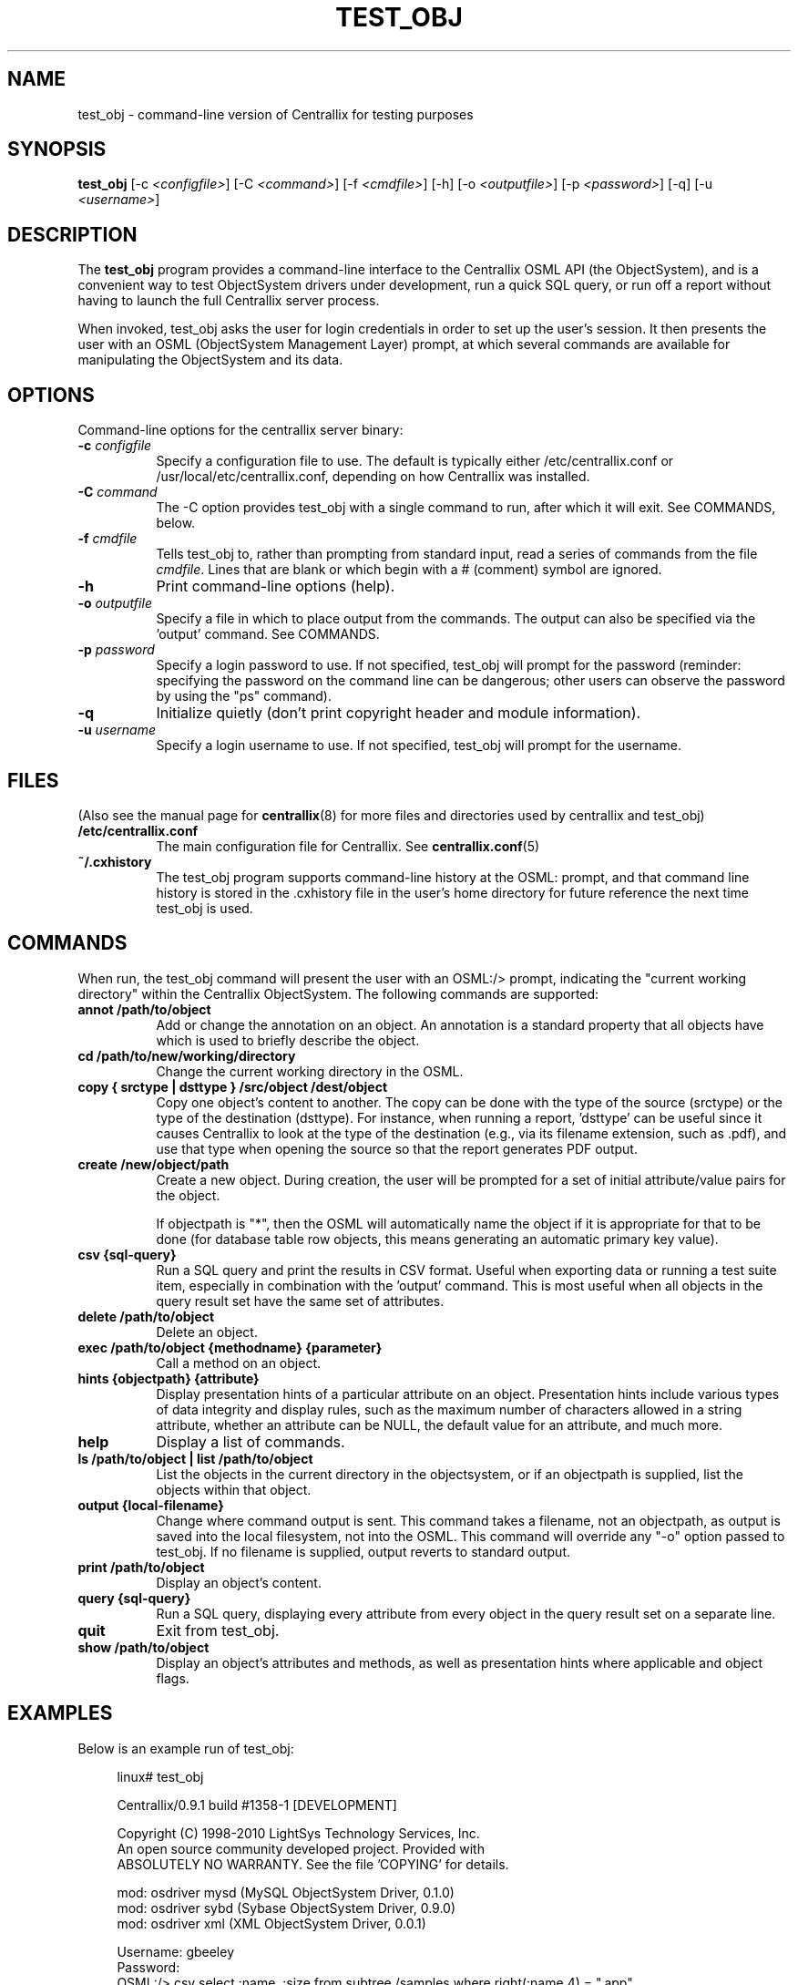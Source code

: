 .TH TEST_OBJ 1 "Sept 17, 2010" "Version 0.9.1" "Centrallix Manual"
.SH NAME
test_obj - command-line version of Centrallix for testing purposes
.SH SYNOPSIS
.B test_obj
[\-c \fI<configfile>\fP] [\-C \fI<command>\fP] [\-f \fI<cmdfile>\fP]
[\-h] [\-o \fI<outputfile>\fP] [\-p \fI<password>\fP] [\-q]
[\-u \fI<username>\fP]
.SH DESCRIPTION
.PP
The
.B test_obj
program provides a command-line interface to the Centrallix OSML
API (the ObjectSystem), and is a convenient way to test ObjectSystem
drivers under development, run a quick SQL query, or run off a report
without having to launch the full Centrallix server process.

When invoked, test_obj asks the user for login credentials in order to
set up the user's session.  It then presents the user with an OSML
(ObjectSystem Management Layer) prompt, at which several commands are
available for manipulating the ObjectSystem and its data.
.SH OPTIONS
.l
Command-line options for the centrallix server binary:
.TP 8
.B  "\-c \fIconfigfile\fP"
Specify a configuration file to use.  The default is typically either
/etc/centrallix.conf or /usr/local/etc/centrallix.conf, depending on
how Centrallix was installed.
.TP 8
.B "\-C \fIcommand\fP"
The -C option provides test_obj with a single command to run, after
which it will exit.  See COMMANDS, below.
.TP 8
.B "\-f \fIcmdfile\fP"
Tells test_obj to, rather than prompting from standard input, read
a series of commands from the file \fIcmdfile\fP.  Lines that are
blank or which begin with a # (comment) symbol are ignored.
.TP 8
.B  \-h
Print command-line options (help).
.TP 8
.B "\-o \fIoutputfile\fP"
Specify a file in which to place output from the commands.  The output
can also be specified via the 'output' command.  See COMMANDS.
.TP 8
.B "\-p \fIpassword\fP"
Specify a login password to use.  If not specified, test_obj will prompt
for the password (reminder: specifying the password on the command line
can be dangerous; other users can observe the password by using the "ps"
command).
.TP 8
.B  \-q
Initialize quietly (don't print copyright header and module information).
.TP 8
.B "\-u \fIusername\fP"
Specify a login username to use.  If not specified, test_obj will prompt
for the username.
.SH FILES
(Also see the manual page for
.BR centrallix (8)
for more files and directories used by centrallix and test_obj)
.TP 8
.B /etc/centrallix.conf
The main configuration file for Centrallix.  See
.BR centrallix.conf (5)
.TP 8
.B "~/.cxhistory"
The test_obj program supports command-line history at the OSML: prompt,
and that command line history is stored in the .cxhistory file in the 
user's home directory for future reference the next time test_obj is
used.
.SH COMMANDS
When run, the test_obj command will present the user with an OSML:/>
prompt, indicating the "current working directory" within the Centrallix
ObjectSystem.  The following commands are supported:
.TP 8
.B annot /path/to/object
Add or change the annotation on an object. An annotation is a standard property that all objects have which is used to briefly describe the object.
.TP 8
.B cd /path/to/new/working/directory
Change the current working directory in the OSML.
.TP 8
.B copy { srctype | dsttype } /src/object /dest/object
Copy one object's content to another.  The copy can be done with the type
of the source (srctype) or the type of the destination (dsttype).  For
instance, when running a report, 'dsttype' can be useful since it causes
Centrallix to look at the type of the destination (e.g., via its filename
extension, such as .pdf), and use that type when opening the source so
that the report generates PDF output.
.TP 8
.B create /new/object/path
Create a new object.  During creation, the user will be prompted for a set
of initial attribute/value pairs for the object.

If objectpath is "*", then the OSML will automatically name the object if
it is appropriate for that to be done (for database table row objects, this
means generating an automatic primary key value).
.TP 8
.B csv {sql-query}
Run a SQL query and print the results in CSV format. Useful when exporting
data or running a test suite item, especially in combination with the 'output'
command. This is most useful when all objects in the query result set have
the same set of attributes.
.TP 8
.B delete /path/to/object
Delete an object.
.TP 8
.B exec /path/to/object {methodname} {parameter}
Call a method on an object.
.TP 8
.B hints {objectpath} {attribute}
Display presentation hints of a particular attribute on an object.
Presentation hints include various types of data integrity and display
rules, such as the maximum number of characters allowed in a string attribute,
whether an attribute can be NULL, the default value for an attribute, and
much more.
.TP 8
.B help
Display a list of commands.
.TP 8
.B ls /path/to/object | list /path/to/object
List the objects in the current directory in the objectsystem, or if an objectpath is supplied, list the objects within that object.
.TP 8
.B output {local-filename}
Change where command output is sent. This command takes a filename, not an objectpath, as output is saved into the local filesystem, not into the OSML. This command will override any "-o" option passed to test_obj. If no filename is supplied, output reverts to standard output.
.TP 8
.B print /path/to/object
Display an object's content.
.TP 8
.B query {sql-query}
Run a SQL query, displaying every attribute from every object in the query result set on a separate line.
.TP 8
.B quit
Exit from test_obj.
.TP 8
.B show /path/to/object
Display an object's attributes and methods, as well as presentation hints where applicable and object flags.
.SH EXAMPLES
Below is an example run of test_obj:
.RS 4
.nf

linux# test_obj 

Centrallix/0.9.1 build #1358-1 [DEVELOPMENT]

Copyright (C) 1998-2010 LightSys Technology Services, Inc.
An open source community developed project.  Provided with
ABSOLUTELY NO WARRANTY.  See the file 'COPYING' for details.

mod: osdriver mysd (MySQL ObjectSystem Driver, 0.1.0)
mod: osdriver sybd (Sybase ObjectSystem Driver, 0.9.0)
mod: osdriver xml (XML ObjectSystem Driver, 0.0.1)

Username: gbeeley
Password: 
OSML:/> csv select :name, :size from subtree /samples where right(:name,4) = ".app"
"name","size"
"basicform.app",8177
"radiobutton.app",504
"ors.app",12464
"timer_test.app",1254
"image_test.app",224
"xml_test.app",2877
"editbox_test2.app",862
"dropdown.app",883
"pane_test.app",649
"repeat_test.app",660
"objcanvas_test.app",4343
"textbutton_test.app",2428
"datetime.app",302
"terminal.app",359
"button_test.app",1016
"textarea.app",376
"checkbox.app",625
"FourTabs.app",2903
"fade_test.app",1174
"clock.app",676
"labeled_editbox_test.app",1298
"index.app",2137
"component_test.app",2712
"osrc_rule_filter.app",759
"Months.app",1903
"simplerpt.app",875
"scrollbar_test.app",1850
"generic_form_test.app",1500
"menu.app",2062
"basicform2.app",8712
"window_test.app",2013
"window.app",468
OSML:/> quit

.fi
.RE
.SH "REPORTING BUGS"
E-mail bug reports to:  centrallix-devel at lists.sourceforge.net

If initial confidentiality is desired, sensitive security issues can
be sent directly to the primary maintainer of Centrallix at:
Greg.Beeley at LightSys.org
.SH AUTHORS
Greg Beeley, Josiah Ritchie, and other Centrallix developers.
.SH COPYRIGHT
Copyright (c) 1998-2010 LightSys Technology Services, Inc.
.SH "SEE ALSO"
.BR centrallix (8),
.BR centrallix.conf (5)
